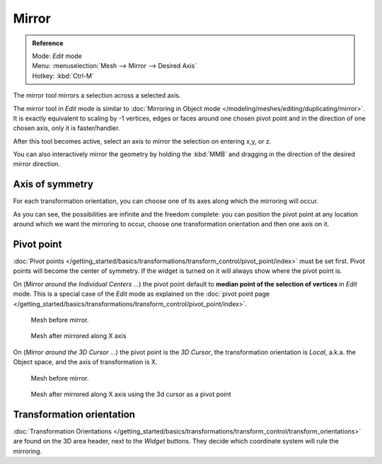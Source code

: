 
..    TODO/Review: {{review|}} .

******
Mirror
******

.. admonition:: Reference
   :class: refbox

   | Mode:     *Edit* mode
   | Menu:     :menuselection:`Mesh --> Mirror --> Desired Axis`
   | Hotkey:   :kbd:`Ctrl-M`


The mirror tool mirrors a selection across a selected axis.

The mirror tool in *Edit* mode is similar to
:doc:`Mirroring in Object mode </modeling/meshes/editing/duplicating/mirror>`.
It is exactly equivalent to scaling by -1 vertices,
edges or faces around one chosen pivot point and in the direction of one chosen axis, only it is faster/handier.


After this tool becomes active, select an axis to mirror the selection on entering x,y, or z.

You can also interactively mirror the geometry by holding the :kbd:`MMB` and dragging in
the direction of the desired mirror direction.


Axis of symmetry
================

For each transformation orientation,
you can choose one of its axes along which the mirroring will occur.

As you can see, the possibilities are infinite and the freedom complete:
you can position the pivot point at any location around which we want the mirroring to occur,
choose one transformation orientation and then one axis on it.


Pivot point
===========

:doc:`Pivot points </getting_started/basics/transformations/transform_control/pivot_point/index>` must be set first.
Pivot points will become the center of symmetry.
If the widget is turned on it will always show where the pivot point is.


On (*Mirror around the Individual Centers ...*) the pivot point default to
**median point of the selection of vertices** in *Edit* mode.
This is a special case of the *Edit* mode as explained on the
:doc:`pivot point page </getting_started/basics/transformations/transform_control/pivot_point/index>`.


.. figure:: /images/MirrorTool1.jpg
   :width: 300px

   Mesh before mirror.


.. figure:: /images/MirrorTool2.jpg
   :width: 300px

   Mesh after mirrored along X axis


On (*Mirror around the 3D Cursor ...*)
the pivot point is the *3D Cursor*,
the transformation orientation is *Local*, a.k.a. the Object space,
and the axis of transformation is X.


.. figure:: /images/MirrorTool3.jpg
   :width: 300px

   Mesh before mirror.


.. figure:: /images/MirrorTool4.jpg
   :width: 300px

   Mesh after mirrored along X axis using the 3d cursor as a pivot point


Transformation orientation
==========================

:doc:`Transformation Orientations </getting_started/basics/transformations/transform_control/transform_orientations>`
are found on the 3D area header, next to the *Widget* buttons.
They decide which coordinate system will rule the mirroring.
